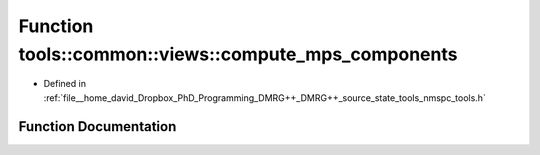 .. _exhale_function_namespacetools_1_1common_1_1views_1a9dd4897dd844609d0d574825a3988592:

Function tools::common::views::compute_mps_components
=====================================================

- Defined in :ref:`file__home_david_Dropbox_PhD_Programming_DMRG++_DMRG++_source_state_tools_nmspc_tools.h`


Function Documentation
----------------------


.. doxygenfunction:: tools::common::views::compute_mps_components(const class_infinite_state&)
